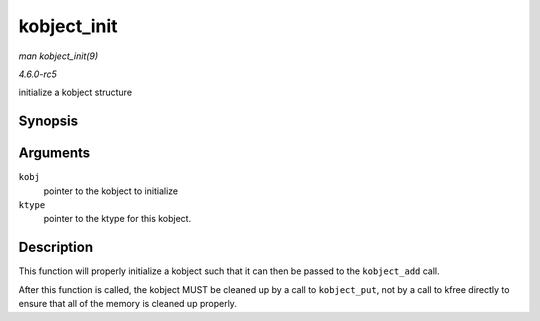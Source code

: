 .. -*- coding: utf-8; mode: rst -*-

.. _API-kobject-init:

============
kobject_init
============

*man kobject_init(9)*

*4.6.0-rc5*

initialize a kobject structure


Synopsis
========

.. c:function:: void kobject_init( struct kobject * kobj, struct kobj_type * ktype )

Arguments
=========

``kobj``
    pointer to the kobject to initialize

``ktype``
    pointer to the ktype for this kobject.


Description
===========

This function will properly initialize a kobject such that it can then
be passed to the ``kobject_add`` call.

After this function is called, the kobject MUST be cleaned up by a call
to ``kobject_put``, not by a call to kfree directly to ensure that all
of the memory is cleaned up properly.


.. ------------------------------------------------------------------------------
.. This file was automatically converted from DocBook-XML with the dbxml
.. library (https://github.com/return42/sphkerneldoc). The origin XML comes
.. from the linux kernel, refer to:
..
.. * https://github.com/torvalds/linux/tree/master/Documentation/DocBook
.. ------------------------------------------------------------------------------
